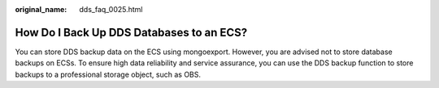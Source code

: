 :original_name: dds_faq_0025.html

.. _dds_faq_0025:

How Do I Back Up DDS Databases to an ECS?
=========================================

You can store DDS backup data on the ECS using mongoexport. However, you are advised not to store database backups on ECSs. To ensure high data reliability and service assurance, you can use the DDS backup function to store backups to a professional storage object, such as OBS.
